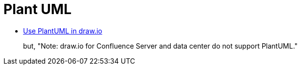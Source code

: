 = Plant UML

* https://drawio-app.com/use-plantuml-in-draw-io/[Use PlantUML in draw.io]
+
but, "Note: draw.io for Confluence Server and data center do not support PlantUML."
